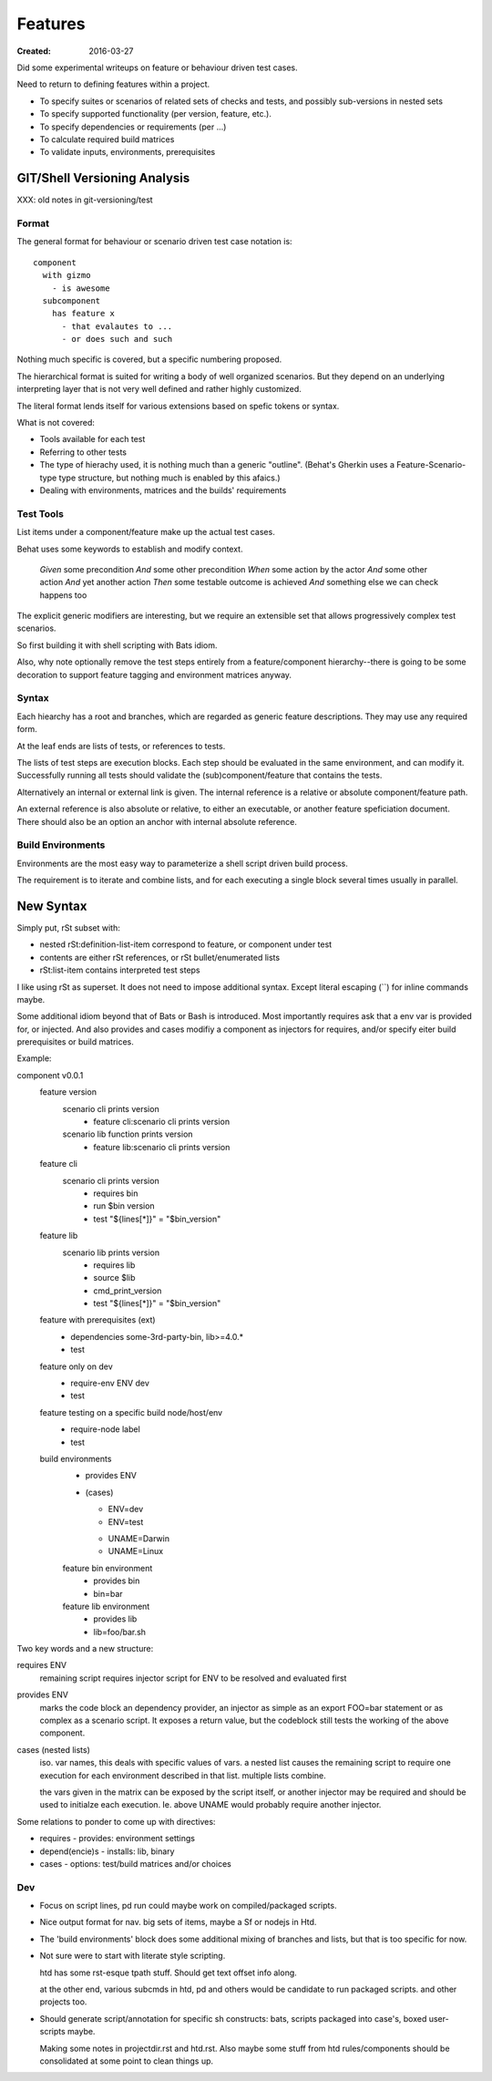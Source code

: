 Features
________
:Created: 2016-03-27


Did some experimental writeups on feature or behaviour driven test cases.

Need to return to defining features within a project.

- To specify suites or scenarios of related sets of checks and tests,
  and possibly sub-versions in nested sets
- To specify supported functionality (per version, feature, etc.).
- To specify dependencies or requirements (per ...)
- To calculate required build matrices
- To validate inputs, environments, prerequisites


GIT/Shell Versioning Analysis
=============================

XXX: old notes in git-versioning/test

Format
------
The general format for behaviour or scenario driven test case notation is::

  component
    with gizmo
      - is awesome
    subcomponent
      has feature x
        - that evalautes to ...
        - or does such and such


Nothing much specific is covered, but a specific numbering proposed.

The hierarchical format is suited for writing a body of well organized
scenarios. But they depend on an underlying interpreting layer that is not very
well defined and rather highly customized.

The literal format lends itself for various extensions based on spefic tokens
or syntax.

What is not covered:

- Tools available for each test
- Referring to other tests
- The type of hierachy used, it is nothing much than a generic "outline".
  (Behat's Gherkin uses a Feature-Scenario-type type structure, but nothing much
  is enabled by this afaics.)
- Dealing with environments, matrices and the builds' requirements


Test Tools
----------
List items under a component/feature make up the actual test cases.

Behat uses some keywords to establish and modify context.

    *Given* some precondition
    *And* some other precondition
    *When* some action by the actor
    *And* some other action
    *And* yet another action
    *Then* some testable outcome is achieved
    *And* something else we can check happens too

The explicit generic modifiers are interesting,
but we require an extensible set that allows progressively complex
test scenarios.

So first building it with shell scripting with Bats idiom.

Also, why note optionally remove the test steps entirely from a feature/component
hierarchy--there is going to be some decoration to support feature tagging and
environment matrices anyway.


Syntax
------
Each hiearchy has a root and branches, which are regarded as generic feature
descriptions. They may use any required form.

At the leaf ends are lists of tests, or references to tests.

The lists of test steps are execution blocks.
Each step should be evaluated in the same environment, and can modify it.
Successfully running all tests should validate the (sub)component/feature that
contains the tests.

Alternatively an internal or external link is given. The internal reference
is a relative or absolute component/feature path.

An external reference is also absolute or relative,
to either an executable, or another feature speficiation document.
There should also be an option an anchor with internal absolute reference.



Build Environments
------------------

Environments are the most easy way to parameterize a shell script driven build
process.

The requirement is to iterate and combine lists, and for each executing a single block
several times usually in parallel.


New Syntax
==========
Simply put, rSt subset with:

- nested rSt:definition-list-item correspond to feature, or component under test
- contents are either rSt references, or rSt bullet/enumerated lists
- rSt:list-item contains interpreted test steps

I like using rSt as superset.
It does not need to impose additional syntax.
Except literal escaping (\`\`) for inline commands maybe.

Some additional idiom beyond that of Bats or Bash is introduced.
Most importantly requires ask that a env var is provided for,
or injected.
And also provides and cases modifiy a component as injectors
for requires, and/or specify eiter build prerequisites or build matrices.

Example:

component v0.0.1
  feature version
    scenario cli prints version
      - feature cli:scenario cli prints version
    scenario lib function prints version
      - feature lib:scenario cli prints version

  feature cli
    scenario cli prints version
      - requires bin
      - run $bin version
      - test "${lines[*]}" = "$bin_version"

  feature lib
    scenario lib prints version
      - requires lib
      - source $lib
      - cmd_print_version
      - test "${lines[*]}" = "$bin_version"

  feature with prerequisites (ext)
    - dependencies some-3rd-party-bin, lib>=4.0.*
    - test

  feature only on dev
    - require-env ENV dev
    - test

  feature testing on a specific build node/host/env
    - require-node label
    - test

  build environments
    - provides ENV
    - (cases)

      * ENV=dev
      * ENV=test

      - UNAME=Darwin
      - UNAME=Linux

    feature bin environment
      - provides bin
      - bin=bar

    feature lib environment
      - provides lib
      - lib=foo/bar.sh


Two key words and a new structure:

requires ENV
  remaining script requires injector script for ENV to be resolved and evaluated
  first

provides ENV
  marks the code block an dependency provider, an injector as simple as an export FOO=bar statement or as complex as a scenario script.
  It exposes a return value, but the codeblock still tests the working of the
  above component.

cases (nested lists)
  iso. var names, this deals with specific values of vars.
  a nested list causes the remaining script to require one execution
  for each environment described in that list.
  multiple lists combine.

  the vars given in the matrix can be exposed by the script itself,
  or another injector may be required and should be used to initialze each
  execution. Ie. above UNAME would probably require another injector.

Some relations to ponder to come up with directives:

- requires - provides: environment settings
- depend(encie)s - installs: lib, binary
- cases - options: test/build matrices and/or choices

Dev
----
- Focus on script lines, pd run could maybe work on compiled/packaged scripts.

- Nice output format for nav. big sets of items, maybe a Sf or nodejs in Htd.

- The 'build environments' block does some additional mixing of branches and
  lists, but that is too specific for now.

- Not sure were to start with literate style scripting.

  htd has some rst-esque tpath stuff. Should get text offset info along.

  at the other end, various subcmds in htd, pd and others would be candidate to
  run packaged scripts. and other projects too.

- Should generate script/annotation for specific sh constructs:
  bats, scripts packaged into case's, boxed user-scripts maybe.

  Making some notes in projectdir.rst and htd.rst.
  Also maybe some stuff from htd rules/components should be consolidated at some point
  to clean things up.


